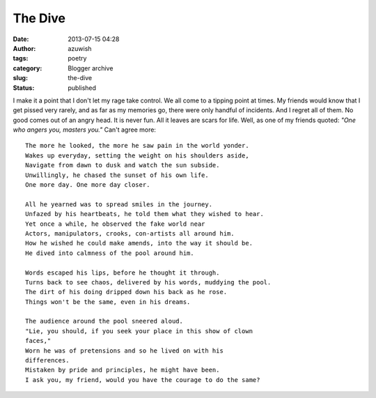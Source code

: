 The Dive
########
:date: 2013-07-15 04:28
:author: azuwish
:tags: poetry
:category: Blogger archive
:slug: the-dive
:status: published

I make it a point that I don't let my rage take control. We all come to
a tipping point at times. My friends would know that I get pissed very
rarely, and as far as my memories go, there were only handful of
incidents. And I regret all of them. No good comes out of an angry head.
It is never fun. All it leaves are scars for life. Well, as one of my
friends quoted: *"One who angers you, masters you."* Can't agree more::

    The more he looked, the more he saw pain in the world yonder.
    Wakes up everyday, setting the weight on his shoulders aside,
    Navigate from dawn to dusk and watch the sun subside.
    Unwillingly, he chased the sunset of his own life.
    One more day. One more day closer.

    All he yearned was to spread smiles in the journey.
    Unfazed by his heartbeats, he told them what they wished to hear.
    Yet once a while, he observed the fake world near
    Actors, manipulators, crooks, con-artists all around him.
    How he wished he could make amends, into the way it should be.
    He dived into calmness of the pool around him.

    Words escaped his lips, before he thought it through.
    Turns back to see chaos, delivered by his words, muddying the pool.
    The dirt of his doing dripped down his back as he rose.
    Things won't be the same, even in his dreams.

    The audience around the pool sneered aloud.
    "Lie, you should, if you seek your place in this show of clown
    faces,"
    Worn he was of pretensions and so he lived on with his
    differences.
    Mistaken by pride and principles, he might have been.
    I ask you, my friend, would you have the courage to do the same?
